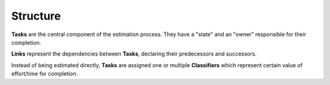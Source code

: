 Structure
---------


.. graphviz::

   digraph {
    graph [pad="0.5", nodesep="0.5", ranksep="2"];
    node [shape=plain]
    rankdir=LR;

    Task [label=<
    <table border="0" cellborder="1" cellspacing="0">
    <tr><td><i>Task</i></td></tr>
    <tr><td port="id">id</td></tr>
    </table>>];

    Classification [label=<
    <table border="0" cellborder="1" cellspacing="0">
    <tr><td><i>Classification</i></td></tr>
    <tr><td port="id">id</td></tr>
    <tr><td port="task_id">task_id</td></tr>
    <tr><td port="classifier_id">classifier_id</td></tr>
    </table>>];

    Link [label=<
    <table border="0" cellborder="1" cellspacing="0">
    <tr><td><i>Link</i></td></tr>
    <tr><td port="id">id</td></tr>
    <tr><td port="source">source</td></tr>
    <tr><td port="target">target</td></tr>
    </table>>];

    Classifier [label=<
    <table border="0" cellborder="1" cellspacing="0">
    <tr><td><i>Classifier</i></td></tr>
    <tr><td port="id">id</td></tr>
    </table>>];

    Classification:task_id -> Task:id;
    Classification:classifier_id -> Classifier:id;

    Link:source -> Task:id;
    Link:target -> Task:id;
    
    }


**Tasks** are the central component of the estimation process. They have a
"state" and an "owner" responsible for their completion.

**Links** represent the dependencies between **Tasks**, declaring their
predecessors and successors.

Instead of being estimated directly, **Tasks** are assigned one or multiple
**Classifiers** which represent certain value of effort/time for completion.
